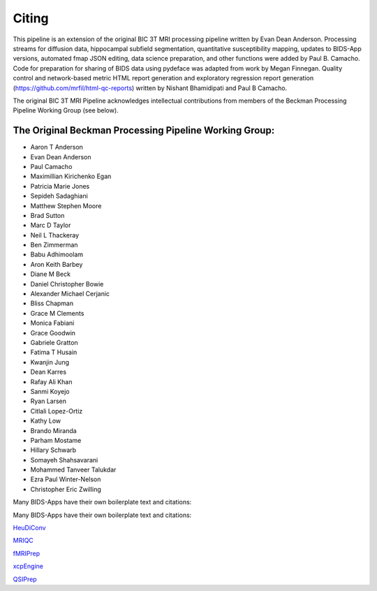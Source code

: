 .. _Citing :

------
Citing
------

This pipeline is an extension of the original BIC 3T MRI processing pipeline written by Evan Dean Anderson. 
Processing streams for diffusion data, hippocampal subfield segmentation, quantitative susceptibility mapping, updates to BIDS-App versions, automated fmap JSON editing, data science preparation, and other functions were added by Paul B. Camacho.
Code for preparation for sharing of BIDS data using pydeface was adapted from work by Megan Finnegan.
Quality control and network-based metric HTML report generation and exploratory regression report generation (https://github.com/mrfil/html-qc-reports) written by Nishant Bhamidipati and Paul B Camacho.
 
The original BIC 3T MRI Pipeline acknowledges intellectual contributions from members of the Beckman Processing Pipeline Working Group (see below).

The Original Beckman Processing Pipeline Working Group:
-------------------------------------------------------

* Aaron T Anderson
* Evan Dean Anderson
* Paul Camacho
* Maximillian Kirichenko Egan
* Patricia Marie Jones
* Sepideh Sadaghiani
* Matthew Stephen Moore
* Brad Sutton
* Marc D Taylor
* Neil L Thackeray
* Ben Zimmerman
* Babu Adhimoolam
* Aron Keith Barbey
* Diane M Beck
* Daniel Christopher Bowie
* Alexander Michael Cerjanic
* Bliss Chapman
* Grace M Clements
* Monica Fabiani
* Grace Goodwin
* Gabriele Gratton
* Fatima T Husain
* Kwanjin Jung
* Dean Karres
* Rafay Ali Khan
* Sanmi Koyejo
* Ryan Larsen
* Citlali Lopez-Ortiz
* Kathy Low
* Brando Miranda
* Parham Mostame
* Hillary Schwarb
* Somayeh Shahsavarani
* Mohammed Tanveer Talukdar
* Ezra Paul Winter-Nelson
* Christopher Eric Zwilling

Many BIDS-Apps have their own boilerplate text and citations:


Many BIDS-Apps have their own boilerplate text and citations:

`HeuDiConv <https://zenodo.org/record/5557588>`_

`MRIQC <https://mriqc.readthedocs.io/en/latest/#citation>`_

`fMRIPrep <https://fmriprep.org/en/stable/outputs.html>`_

`xcpEngine <https://github.com/PennLINC/xcpEngine/#overview>`_

`QSIPrep <https://qsiprep.readthedocs.io/en/latest/citing.html>`_
